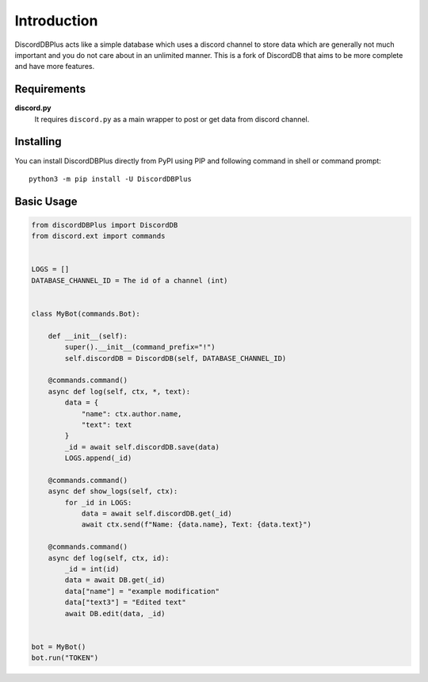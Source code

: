 .. _intro:


Introduction
============

DiscordDBPlus acts like a simple database which uses a discord channel to store data which
are generally not much important and you do not care about in an unlimited manner.
This is a fork of DiscordDB that aims to be more complete and have more features.


Requirements
------------

**discord.py**
    It requires ``discord.py`` as a main wrapper to post or get data from discord channel.


Installing
----------

You can install DiscordDBPlus directly from PyPI using PIP and following command
in shell or command prompt: ::

    python3 -m pip install -U DiscordDBPlus


Basic Usage
-----------

.. code-block:: python3

  from discordDBPlus import DiscordDB
  from discord.ext import commands


  LOGS = []
  DATABASE_CHANNEL_ID = The id of a channel (int)


  class MyBot(commands.Bot):

      def __init__(self):
          super().__init__(command_prefix="!")
          self.discordDB = DiscordDB(self, DATABASE_CHANNEL_ID)

      @commands.command()
      async def log(self, ctx, *, text):
          data = {
              "name": ctx.author.name,
              "text": text
          }
          _id = await self.discordDB.save(data)
          LOGS.append(_id)

      @commands.command()
      async def show_logs(self, ctx):
          for _id in LOGS:
              data = await self.discordDB.get(_id)
              await ctx.send(f"Name: {data.name}, Text: {data.text}")

      @commands.command()
      async def log(self, ctx, id):
          _id = int(id)
          data = await DB.get(_id)
          data["name"] = "example modification"
          data["text3"] = "Edited text"
          await DB.edit(data, _id)


  bot = MyBot()
  bot.run("TOKEN")
